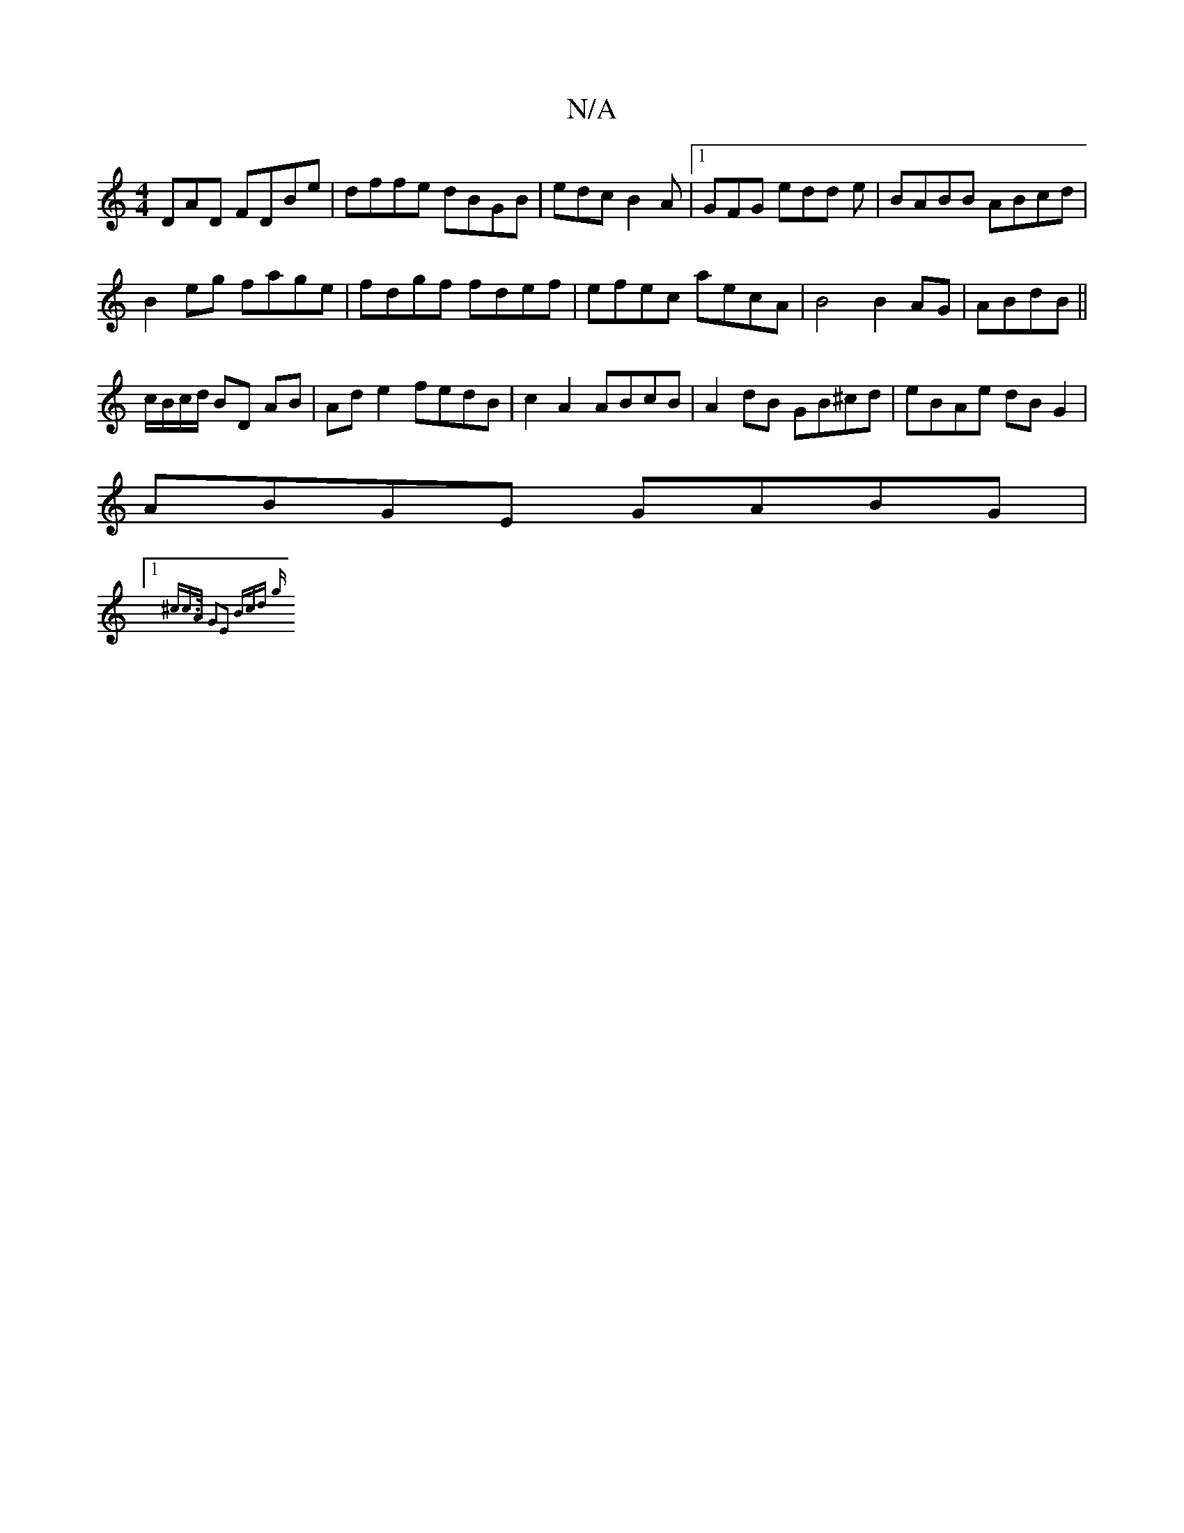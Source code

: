 X:1
T:N/A
M:4/4
R:N/A
K:Cmajor
DAD FDBe|dffe dBGB|edc B2 A|[1 GFG edd e|BABB ABcd|
B2eg fage|fdgf fdef|efec aecA|B4 B2AG|ABdB ||
c/B/c/d/ BD AB|Ad e2 fedB|c2 A2 ABcB|A2 dB GB^cd|eBAe dBG2|
ABGE GABG|
[1 "D"{^c"c>A G2E2:|2 (3Bcd (3g